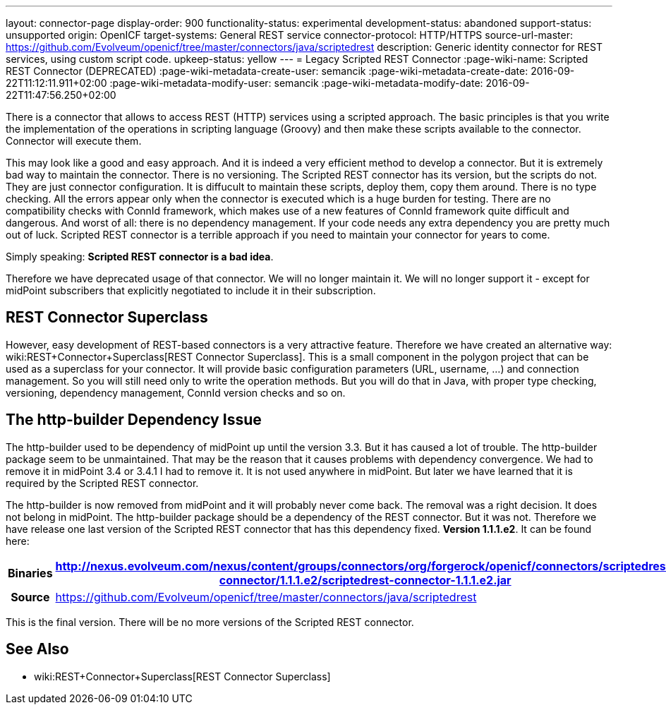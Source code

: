 ---
layout: connector-page
display-order: 900
functionality-status: experimental
development-status: abandoned
support-status: unsupported
origin: OpenICF
target-systems: General REST service
connector-protocol: HTTP/HTTPS
source-url-master: https://github.com/Evolveum/openicf/tree/master/connectors/java/scriptedrest
description: Generic identity connector for REST services, using custom script code.
upkeep-status: yellow
---
= Legacy Scripted REST Connector
:page-wiki-name: Scripted REST Connector (DEPRECATED)
:page-wiki-metadata-create-user: semancik
:page-wiki-metadata-create-date: 2016-09-22T11:12:11.911+02:00
:page-wiki-metadata-modify-user: semancik
:page-wiki-metadata-modify-date: 2016-09-22T11:47:56.250+02:00

There is a connector that allows to access REST (HTTP) services using a scripted approach.
The basic principles is that you write the implementation of the operations in scripting language (Groovy) and then make these scripts available to the connector.
Connector will execute them.

This may look like a good and easy approach.
And it is indeed a very efficient method to develop a connector.
But it is extremely bad way to maintain the connector.
There is no versioning.
The Scripted REST connector has its version, but the scripts do not.
They are just connector configuration.
It is diffucult to maintain these scripts, deploy them, copy them around.
There is no type checking.
All the errors appear only when the connector is executed which is a huge burden for testing.
There are no compatibility checks with ConnId framework, which makes use of a new features of ConnId framework quite difficult and dangerous.
And worst of all: there is no dependency management.
If your code needs any extra dependency you are pretty much out of luck.
Scripted REST connector is a terrible approach if you need to maintain your connector for years to come.

Simply speaking: *Scripted REST connector is a bad idea*.

Therefore we have deprecated usage of that connector.
We will no longer maintain it.
We will no longer support it - except for midPoint subscribers that explicitly negotiated to include it in their subscription.


== REST Connector Superclass

However, easy development of REST-based connectors is a very attractive feature.
Therefore we have created an alternative way: wiki:REST+Connector+Superclass[REST Connector Superclass]. This is a small component in the polygon project that can be used as a superclass for your connector.
It will provide basic configuration parameters (URL, username, ...) and connection management.
So you will still need only to write the operation methods.
But you will do that in Java, with proper type checking, versioning, dependency management, ConnId version checks and so on.


== The http-builder Dependency Issue

The http-builder used to be dependency of midPoint up until the version 3.3. But it has caused a lot of trouble.
The http-builder package seem to be unmaintained.
That may be the reason that it causes problems with dependency convergence.
We had to remove it in midPoint 3.4 or 3.4.1 I had to remove it.
It is not used anywhere in midPoint.
But later we have learned that it is required by the Scripted REST connector.

The http-builder is now removed from midPoint and it will probably never come back.
The removal was a right decision.
It does not belong in midPoint.
The http-builder package should be a dependency of the REST connector.
But it was not.
Therefore we have release one last version of the Scripted REST connector that has this dependency fixed.
*Version 1.1.1.e2*. It can be found here:

[%autowidth,cols="h,1"]
|===
| Binaries | http://nexus.evolveum.com/nexus/content/groups/connectors/org/forgerock/openicf/connectors/scriptedrest-connector/1.1.1.e2/scriptedrest-connector-1.1.1.e2.jar

| Source
| link:https://github.com/Evolveum/openicf/tree/master/connectors/java/scriptedrest[https://github.com/Evolveum/openicf/tree/master/connectors/java/scriptedrest]
|===

This is the final version.
There will be no more versions of the Scripted REST connector.


== See Also

* wiki:REST+Connector+Superclass[REST Connector Superclass]